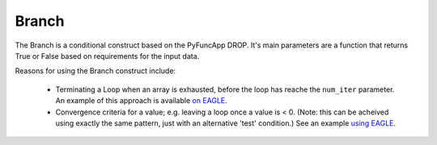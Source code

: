 .. _branch:

Branch
------

The Branch is a conditional construct based on the PyFuncApp DROP. It's main parameters are a function that returns True or False based on requirements for the input data. 

Reasons for using the Branch construct include: 

    - Terminating a Loop when an array is exhausted, before the loop has reache the ``num_iter`` parameter. An example of this approach is available `on EAGLE <http://localhost:8888/?service=GitHub&repository=ICRAR/dlg-reference-graphs&branch=main&path=graph_patterns/branch&filename=Branch_ArrayLoopExit.graph>`_.
    - Convergence criteria for a value; e.g. leaving a loop once a value is \< 0. (Note: this can be acheived using exactly the same pattern, just with an alternative 'test' condition.) See an example `using EAGLE <http://localhost:8888/?service=GitHub&repository=ICRAR/dlg-reference-graphs&branch=main&path=graph_patterns/branch&filename=Branch_LoopConditionExit.graph>`_.



